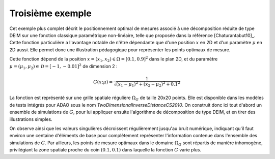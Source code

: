 .. index:: single: MeasurementsOptimalPositioningTask (exemple)

Troisième exemple
.................

Cet exemple plus complet décrit le positionnement optimal de mesures associé à
une décomposition réduite de type DEIM sur une fonction classique paramétrique
non-linéaire, telle que proposée dans la référence [Chaturantabut10]_. Cette
fonction particulière a l'avantage notable de n'être dépendante que d'une
position :math:`x` en 2D et d'un paramètre :math:`\mu` en 2D aussi. Elle permet
donc une illustration pédagogique pour représenter les points optimaux de
mesure.

Cette fonction dépend de la position :math:`x=(x_1,x_2)\in\Omega=[0.1,0.9]^2`
dans le plan 2D, et du paramètre
:math:`\mu=(\mu_1,\mu_2)\in\mathcal{D}=[-1,-0.01]^2` de dimension 2 :

.. math:: G(x;\mu) = \frac{1}{\sqrt{(x_1 - \mu_1)^2 + (x_2 - \mu_2)^2 + 0.1^2}}

La fonction est représenté sur une grille spatiale régulière :math:`\Omega_G`
de taille 20x20 points. Elle est disponible dans les modèles de tests intégrés
pour ADAO sous le nom `TwoDimensionalInverseDistanceCS2010`. On construit donc
ici tout d'abord un ensemble de simulations de :math:`G`, pour lui appliquer
ensuite l'algorithme de décomposition de type DEIM, et en tirer des
illustrations simples.

On observe ainsi que les valeurs singulières décroissent régulièrement jusqu'au
bruit numérique, indiquant qu'il faut environ une centaine d'éléments de base
pour complètement représenter l'information contenue dans l'ensemble des
simulations de :math:`G`. Par ailleurs, les points de mesure optimaux dans le
domaine :math:`\Omega_G` sont répartis de manière inhomogène, privilégiant la
zone spatiale proche du coin :math:`(0.1,0.1)` dans laquelle la fonction
:math:`G` varie plus.
